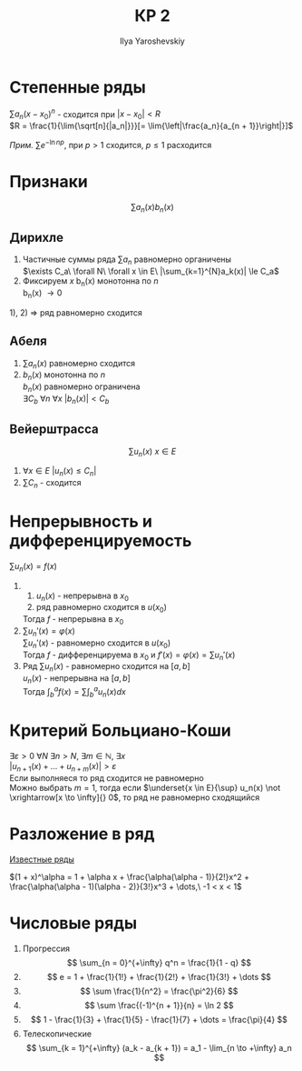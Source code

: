 #+LATEX_CLASS: general
#+TITLE: КР 2
#+AUTHOR: Ilya Yaroshevskiy

* Степенные ряды
$\sum a_n(x - x_0)^n$ - сходится при $|x - x_0| < R$ \\
$R = \frac{1}{\lim{\sqrt[n]{|a_n|}}}[= \lim{\left|\frac{a_n}{a_{n + 1}}\right|}]$

/Прим./ $\sum e^{-\ln{n}p}$, при $p > 1$ сходится, $p \le 1$ расходится

* Признаки
\[ \sum a_n(x)b_n(x) \]
** Дирихле
1) Частичные суммы ряда $\sum a_n$ равномерно органичены \\
   $\exists C_a\ \forall N\ \forall x \in E\ |\sum_{k=1}^{N}a_k(x)| \le C_a$
2) Фиксируем $x$ b_n(x) монотонна по $n$ \\
   b_n(x) \rightarrow 0 
1), 2) $\Rightarrow$ ряд равномерно сходится

** Абеля
1) $\sum a_n(x)$ равномерно сходится
2) $b_n(x)$ монотонна по $n$ \\
   $b_n(x)$ равномерно ограничена \\
   $\exists C_b\ \forall n\ \forall x\ |b_n(x)| < C_b$
** Вейерштрасса
\[ \sum u_n(x)\ x \in E \]
1) $\forall x \in E\ |u_n(x)\le C_n|$
2) $\sum C_n$ - сходится
* Непрерывность и дифференцируемость
$\sum u_n(x) = f(x)$
1. 
  1. $u_n(x)$ - непрерывна в $x_0$
  2. ряд равномерно сходится в $u(x_0)$
  Тогда $f$ - непрерывна в $x_0$
2. $\sum u_n'(x) = \varphi(x)$ \\
   $\sum u_n'(x)$ - равномерно сходится в $u(x_0)$ \\
   Тогда $f$ - дифференцируема в $x_0$ и $f'(x) = \varphi(x) = \sum u_n'(x)$
3. Ряд $\sum u_n(x)$ - равномерно сходится на $[a, b]$ \\
   $u_n(x)$ - непрерывна на $[a, b]$ \\
   Тогда $\int^a_b f(x) = \sum \int^a_b u_n(x)dx$
* Критерий Больциано-Коши
$\exists \varepsilon > 0\ \forall N\ \exists n > N,\ \exists m \in \mathbb{N},\ \exists x$ \\
$|u_{n + 1}(x) + \dots + u_{n + m}(x)| > \varepsilon$ \\
Если выполняеся то ряд сходится не равномерно \\
Можно выбрать $m = 1$, тогда если $\underset{x \in E}{\sup} u_n(x) \not \xrightarrow[x \to \infty]{} 0$, то ряд не равномерно сходящийся
* Разложение в ряд
[[http://www.math24.ru/%D1%80%D0%B0%D0%B7%D0%BB%D0%BE%D0%B6%D0%B5%D0%BD%D0%B8%D0%B5-%D1%84%D1%83%D0%BD%D0%BA%D1%86%D0%B8%D0%B9-%D0%B2-%D1%81%D1%82%D0%B5%D0%BF%D0%B5%D0%BD%D0%BD%D1%8B%D0%B5-%D1%80%D1%8F%D0%B4%D1%8B.html][Известные ряды]] 

$(1 + x)^\alpha = 1 + \alpha x + \frac{\alpha(\alpha - 1)}{2!}x^2 + \frac{\alpha(\alpha - 1)(\alpha - 2)}{3!}x^3 + \dots,\ -1 < x < 1$ 
* Числовые ряды
1. Прогрессия
   \[ \sum_{n = 0}^{+\infty} q^n = \frac{1}{1 - q} \]
2. \[ e = 1 + \frac{1}{1!} + \frac{1}{2!} + \frac{1}{3!} + \dots \]
3. \[ \sum \frac{1}{n^2} = \frac{\pi^2}{6} \]
4. \[ \sum \frac{(-1)^{n + 1}}{n} = \ln 2 \]
5. \[ 1 - \frac{1}{3} + \frac{1}{5} - \frac{1}{7} + \dots = \frac{\pi}{4} \]
6. Телескопические
   \[ \sum_{k = 1}^{+\infty} (a_k - a_{k + 1}) = a_1 - \lim_{n \to +\infty} a_n \]
